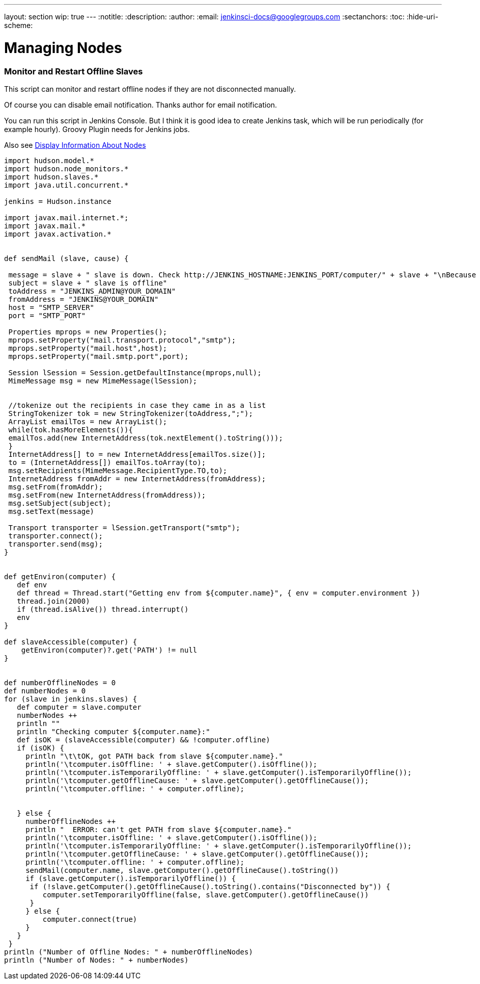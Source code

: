 ---
layout: section
wip: true
---
ifdef::backend-html5[]
:notitle:
:description:
:author:
:email: jenkinsci-docs@googlegroups.com
:sectanchors:
:toc:
:hide-uri-scheme:
endif::[]

= Managing Nodes

### Monitor and Restart Offline Slaves
This script can monitor and restart offline nodes if they are not disconnected manually.


Of course you can disable email notification. Thanks author for email notification.

You can run this script in Jenkins Console. But I think it is good idea to create Jenkins task, which will be run periodically (for example hourly). Groovy Plugin needs for Jenkins jobs.

Also see link:https://wiki.jenkins-ci.org/display/JENKINS/Display+Information+About+Nodes[Display Information About Nodes]


[source,syntaxhighlighter-pre]
----
import hudson.model.*
import hudson.node_monitors.*
import hudson.slaves.*
import java.util.concurrent.*
 
jenkins = Hudson.instance
 
import javax.mail.internet.*;
import javax.mail.*
import javax.activation.*
 
 
def sendMail (slave, cause) {
   
 message = slave + " slave is down. Check http://JENKINS_HOSTNAME:JENKINS_PORT/computer/" + slave + "\nBecause " + cause
 subject = slave + " slave is offline"
 toAddress = "JENKINS_ADMIN@YOUR_DOMAIN"
 fromAddress = "JENKINS@YOUR_DOMAIN"
 host = "SMTP_SERVER"
 port = "SMTP_PORT"
 
 Properties mprops = new Properties();
 mprops.setProperty("mail.transport.protocol","smtp");
 mprops.setProperty("mail.host",host);
 mprops.setProperty("mail.smtp.port",port);
 
 Session lSession = Session.getDefaultInstance(mprops,null);
 MimeMessage msg = new MimeMessage(lSession);
 
 
 //tokenize out the recipients in case they came in as a list
 StringTokenizer tok = new StringTokenizer(toAddress,";");
 ArrayList emailTos = new ArrayList();
 while(tok.hasMoreElements()){
 emailTos.add(new InternetAddress(tok.nextElement().toString()));
 }
 InternetAddress[] to = new InternetAddress[emailTos.size()];
 to = (InternetAddress[]) emailTos.toArray(to);
 msg.setRecipients(MimeMessage.RecipientType.TO,to);
 InternetAddress fromAddr = new InternetAddress(fromAddress);
 msg.setFrom(fromAddr);
 msg.setFrom(new InternetAddress(fromAddress));
 msg.setSubject(subject);
 msg.setText(message)
 
 Transport transporter = lSession.getTransport("smtp");
 transporter.connect();
 transporter.send(msg);
}
 
 
def getEnviron(computer) {
   def env
   def thread = Thread.start("Getting env from ${computer.name}", { env = computer.environment })
   thread.join(2000)
   if (thread.isAlive()) thread.interrupt()
   env
}
 
def slaveAccessible(computer) {
    getEnviron(computer)?.get('PATH') != null
}
 
 
def numberOfflineNodes = 0
def numberNodes = 0
for (slave in jenkins.slaves) {
   def computer = slave.computer
   numberNodes ++
   println ""
   println "Checking computer ${computer.name}:"
   def isOK = (slaveAccessible(computer) && !computer.offline)
   if (isOK) {
     println "\t\tOK, got PATH back from slave ${computer.name}."
     println('\tcomputer.isOffline: ' + slave.getComputer().isOffline()); 
     println('\tcomputer.isTemporarilyOffline: ' + slave.getComputer().isTemporarilyOffline());
     println('\tcomputer.getOfflineCause: ' + slave.getComputer().getOfflineCause());
     println('\tcomputer.offline: ' + computer.offline); 
      
      
   } else {
     numberOfflineNodes ++
     println "  ERROR: can't get PATH from slave ${computer.name}."
     println('\tcomputer.isOffline: ' + slave.getComputer().isOffline()); 
     println('\tcomputer.isTemporarilyOffline: ' + slave.getComputer().isTemporarilyOffline());
     println('\tcomputer.getOfflineCause: ' + slave.getComputer().getOfflineCause());
     println('\tcomputer.offline: ' + computer.offline); 
     sendMail(computer.name, slave.getComputer().getOfflineCause().toString())
     if (slave.getComputer().isTemporarilyOffline()) {
      if (!slave.getComputer().getOfflineCause().toString().contains("Disconnected by")) {
         computer.setTemporarilyOffline(false, slave.getComputer().getOfflineCause())        
      }
     } else {
         computer.connect(true)  
     }
   }
 }
println ("Number of Offline Nodes: " + numberOfflineNodes)
println ("Number of Nodes: " + numberNodes)  
----

////
Pages to mark as deprecated by this document:

https://wiki.jenkins.io/display/JENKINS/Distributed+builds
////
